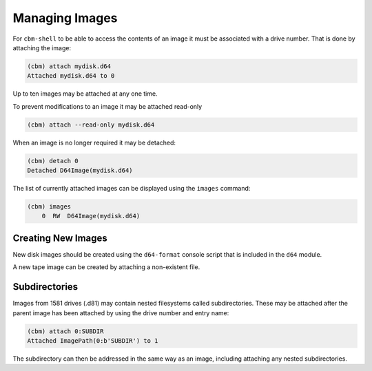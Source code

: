 Managing Images
===============

For ``cbm-shell`` to be able to access the contents of an image it
must be associated with a drive number. That is done by attaching the
image:

.. code-block:: text

    (cbm) attach mydisk.d64 
    Attached mydisk.d64 to 0

Up to ten images may be attached at any one time.

To prevent modifications to an image it may be attached read-only

.. code-block:: text

    (cbm) attach --read-only mydisk.d64 

When an image is no longer required it may be detached:

.. code-block:: text

    (cbm) detach 0
    Detached D64Image(mydisk.d64)

The list of currently attached images can be displayed using the
``images`` command:

.. code-block:: text

    (cbm) images
        0  RW  D64Image(mydisk.d64)


Creating New Images
-------------------

New disk images should be created using the ``d64-format`` console
script that is included in the ``d64`` module.

A new tape image can be created by attaching a non-existent file.


Subdirectories
--------------

Images from 1581 drives (.d81) may contain nested filesystems called
subdirectories. These may be attached after the parent image has been
attached by using the drive number and entry name:

.. code-block:: text

    (cbm) attach 0:SUBDIR
    Attached ImagePath(0:b'SUBDIR') to 1

The subdirectory can then be addressed in the same way as an image,
including attaching any nested subdirectories.
